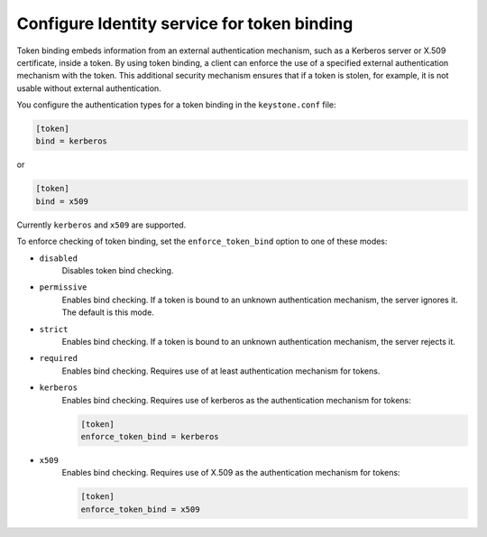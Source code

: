 ============================================
Configure Identity service for token binding
============================================

Token binding embeds information from an external authentication
mechanism, such as a Kerberos server or X.509 certificate, inside a
token. By using token binding, a client can enforce the use of a
specified external authentication mechanism with the token. This
additional security mechanism ensures that if a token is stolen, for
example, it is not usable without external authentication.

You configure the authentication types for a token binding in the
``keystone.conf`` file:

.. code-block:: ini

   [token]
   bind = kerberos

or

.. code-block:: ini

   [token]
   bind = x509

Currently ``kerberos`` and ``x509`` are supported.

To enforce checking of token binding, set the ``enforce_token_bind``
option to one of these modes:

- ``disabled``
    Disables token bind checking.

- ``permissive``
    Enables bind checking. If a token is bound to an unknown
    authentication mechanism, the server ignores it. The default is this
    mode.

- ``strict``
    Enables bind checking. If a token is bound to an unknown
    authentication mechanism, the server rejects it.

- ``required``
    Enables bind checking. Requires use of at least authentication
    mechanism for tokens.

- ``kerberos``
    Enables bind checking. Requires use of kerberos as the authentication
    mechanism for tokens:

    .. code-block:: ini

       [token]
       enforce_token_bind = kerberos

- ``x509``
    Enables bind checking. Requires use of X.509 as the authentication
    mechanism for tokens:

    .. code-block:: ini

       [token]
       enforce_token_bind = x509
